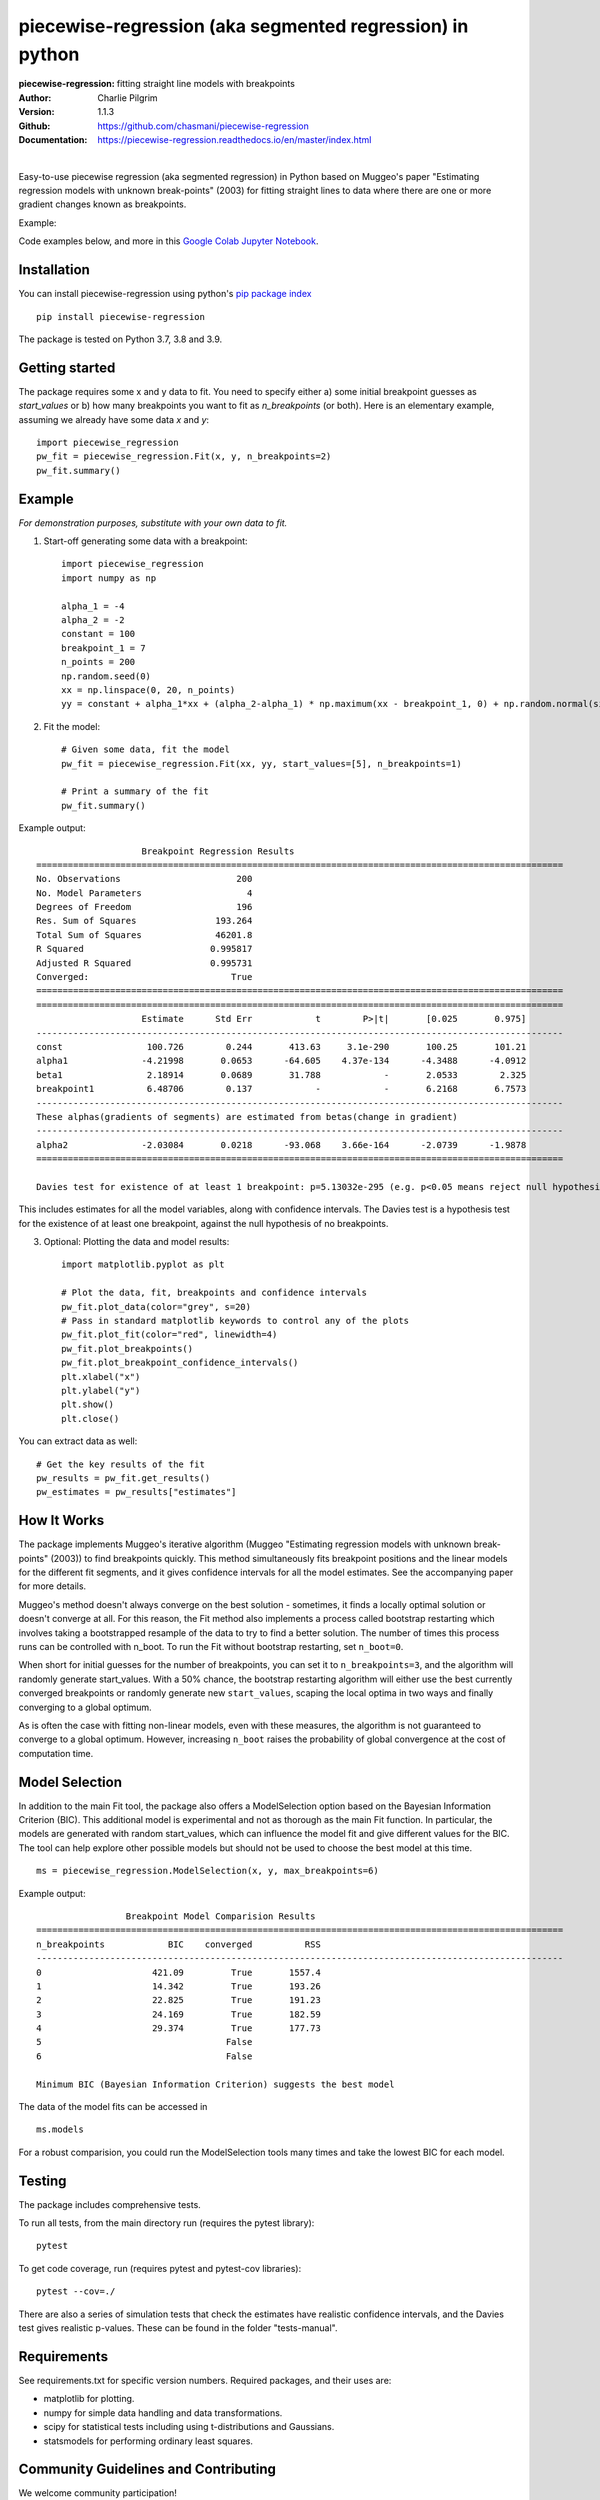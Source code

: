==========================================================
piecewise-regression (aka segmented regression) in python
==========================================================
:piecewise-regression: fitting straight line models with breakpoints
:Author: Charlie Pilgrim
:Version: 1.1.3
:Github: https://github.com/chasmani/piecewise-regression
:Documentation: https://piecewise-regression.readthedocs.io/en/master/index.html

.. image:: https://github.com/chasmani/piecewise-regression/actions/workflows/python-package.yml/badge.svg
   :target: https://github.com/chasmani/piecewise-regression/actions/workflows/python-package.yml
   :alt: Build Status
.. image:: https://codecov.io/gh/chasmani/piecewise-regression/branch/master/graph/badge.svg
   :target: https://codecov.io/gh/chasmani/piecewise-regression
   :alt: Test Coverage Status
.. image:: https://readthedocs.org/projects/piecewise-regression/badge/?version=latest
   :target: https://piecewise-regression.readthedocs.io/en/latest/?badge=latest
   :alt: Documentation Status
.. image:: https://badge.fury.io/py/piecewise-regression.svg
   :target: https://badge.fury.io/py/piecewise-regression
   :alt: PyPi location
.. image:: https://joss.theoj.org/papers/b64e5e7d746efc5d91462a51b3fc5bf8/status.svg
   :target: https://joss.theoj.org/papers/b64e5e7d746efc5d91462a51b3fc5bf8
   :alt: Review Status
.. image:: https://img.shields.io/badge/license-MIT-blue.svg
   :target: https://github.com/chasmani/piecewise-regresssion/blob/master/LICENSE
   :alt: License information

|

Easy-to-use piecewise regression (aka segmented regression) in Python based on Muggeo's paper "Estimating regression models with unknown break-points" (2003) for fitting straight lines to data where there are one or more gradient changes known as breakpoints.

Example:

.. image:: https://raw.githubusercontent.com/chasmani/piecewise-regression/master/paper/example.png
    :alt: basic-example-plot-github

Code examples below, and more in this `Google Colab Jupyter Notebook <https://colab.research.google.com/drive/1Pwv6LqwZU8Zbl0VZH6cwOTwoRzm3CPPC#offline=true&sandboxMode=true/>`_.

Installation
========================

You can install piecewise-regression using python's `pip package index <https://pypi.org/project/piecewise-regression/>`_ ::

    pip install piecewise-regression

The package is tested on Python 3.7, 3.8 and 3.9.

Getting started
========================

The package requires some x and y data to fit. You need to specify either a) some initial breakpoint guesses as `start_values` or b) how many breakpoints you want to fit as `n_breakpoints` (or both). Here is an elementary example, assuming we already have some data `x` and `y`: ::

	import piecewise_regression
	pw_fit = piecewise_regression.Fit(x, y, n_breakpoints=2)
	pw_fit.summary()

Example
========================
*For demonstration purposes, substitute with your own data to fit.*

1. Start-off generating some data with a breakpoint: ::

	import piecewise_regression
	import numpy as np

	alpha_1 = -4    
	alpha_2 = -2
	constant = 100
	breakpoint_1 = 7
	n_points = 200
	np.random.seed(0)
	xx = np.linspace(0, 20, n_points)
	yy = constant + alpha_1*xx + (alpha_2-alpha_1) * np.maximum(xx - breakpoint_1, 0) + np.random.normal(size=n_points)


2. Fit the model: ::

    # Given some data, fit the model
    pw_fit = piecewise_regression.Fit(xx, yy, start_values=[5], n_breakpoints=1)

    # Print a summary of the fit
    pw_fit.summary()

Example output: ::

	                    Breakpoint Regression Results                     
	====================================================================================================
	No. Observations                      200
	No. Model Parameters                    4
	Degrees of Freedom                    196
	Res. Sum of Squares               193.264
	Total Sum of Squares              46201.8
	R Squared                        0.995817
	Adjusted R Squared               0.995731
	Converged:                           True
	====================================================================================================
	====================================================================================================
	                    Estimate      Std Err            t        P>|t|       [0.025       0.975]
	----------------------------------------------------------------------------------------------------
	const                100.726        0.244       413.63     3.1e-290       100.25       101.21
	alpha1              -4.21998       0.0653      -64.605    4.37e-134      -4.3488      -4.0912
	beta1                2.18914       0.0689       31.788            -       2.0533        2.325
	breakpoint1          6.48706        0.137            -            -       6.2168       6.7573
	----------------------------------------------------------------------------------------------------
	These alphas(gradients of segments) are estimated from betas(change in gradient)
	----------------------------------------------------------------------------------------------------
	alpha2              -2.03084       0.0218      -93.068    3.66e-164      -2.0739      -1.9878
	====================================================================================================

	Davies test for existence of at least 1 breakpoint: p=5.13032e-295 (e.g. p<0.05 means reject null hypothesis of no breakpoints at 5% significance)

This includes estimates for all the model variables, along with confidence intervals. The Davies test is a hypothesis test for the existence of at least one breakpoint, against the null hypothesis of no breakpoints.  

3. Optional: Plotting the data and model results: ::

	import matplotlib.pyplot as plt

	# Plot the data, fit, breakpoints and confidence intervals
	pw_fit.plot_data(color="grey", s=20)
	# Pass in standard matplotlib keywords to control any of the plots
	pw_fit.plot_fit(color="red", linewidth=4) 
	pw_fit.plot_breakpoints()
	pw_fit.plot_breakpoint_confidence_intervals()
	plt.xlabel("x")
	plt.ylabel("y")
	plt.show()
	plt.close()

.. image:: https://raw.githubusercontent.com/chasmani/piecewise-regression/master/paper/example2.png
    :alt: fit-example-plot-github


You can extract data as well: ::

	# Get the key results of the fit 
	pw_results = pw_fit.get_results()
	pw_estimates = pw_results["estimates"]


How It Works
======================

The package implements Muggeo's iterative algorithm (Muggeo "Estimating regression models with unknown break-points" (2003)) to find breakpoints quickly. This method simultaneously fits breakpoint positions and the linear models for the different fit segments, and it gives confidence intervals for all the model estimates. See the accompanying paper for more details.

Muggeo's method doesn't always converge on the best solution - sometimes, it finds a locally optimal solution or doesn't converge at all. For this reason, the Fit method also implements a process called bootstrap restarting which involves taking a bootstrapped resample of the data to try to find a better solution. The number of times this process runs can be controlled with n_boot. To run the Fit without bootstrap restarting, set ``n_boot=0``.

When short for initial guesses for the number of breakpoints, you can set it to ``n_breakpoints=3``, and the algorithm will randomly generate start_values. With a 50% chance, the bootstrap restarting algorithm will either use the best currently converged breakpoints or randomly generate new ``start_values``, scaping the local optima in two ways and finally converging to a global optimum. 

As is often the case with fitting non-linear models, even with these measures, the algorithm is not guaranteed to converge to a global optimum. However, increasing ``n_boot`` raises the probability of global convergence at the cost of computation time.


Model Selection
==========================

In addition to the main Fit tool, the package also offers a ModelSelection option based on the Bayesian Information Criterion (BIC). This additional model is experimental and not as thorough as the main Fit function. In particular, the models are generated with random start_values, which can influence the model fit and give different values for the BIC. The tool can help explore other possible models but should not be used to choose the best model at this time. ::

	ms = piecewise_regression.ModelSelection(x, y, max_breakpoints=6)

Example output: ::

	                 Breakpoint Model Comparision Results                 
	====================================================================================================
	n_breakpoints            BIC    converged          RSS 
	----------------------------------------------------------------------------------------------------
	0                     421.09         True       1557.4 
	1                     14.342         True       193.26 
	2                     22.825         True       191.23 
	3                     24.169         True       182.59 
	4                     29.374         True       177.73 
	5                                   False              
	6                                   False              

	Minimum BIC (Bayesian Information Criterion) suggests the best model 

The data of the model fits can be accessed in ::

    ms.models 

For a robust comparision, you could run the ModelSelection tools many times and take the lowest BIC for each model. 


Testing
============

The package includes comprehensive tests.

To run all tests, from the main directory run (requires the pytest library): ::
	
	pytest

To get code coverage, run (requires pytest and pytest-cov libraries): ::

	pytest --cov=./

There are also a series of simulation tests that check the estimates have realistic confidence intervals, and the Davies test gives realistic p-values. These can be found in the folder "tests-manual". 

Requirements
=============

See requirements.txt for specific version numbers. Required packages, and their uses are:

- matplotlib for plotting.
- numpy for simple data handling and data transformations.  
- scipy for statistical tests including using t-distributions and Gaussians. 
- statsmodels for performing ordinary least squares.

Community Guidelines and Contributing
===================================================

We welcome community participation!

Sourced from `Open Source Guide: How to contribute. <https://opensource.guide/how-to-contribute/>`_

**Open an issue in the following situations:**

- Report an error you can’t solve yourself
- Discuss a high-level topic or idea (for example, community, vision or policies)
- Propose a new feature or other project ideas

**Tips for communicating on issues:**

- If you see an open issue that you want to tackle, comment on the issue to let people know you’re on it. That way, people are less likely to duplicate your work.
- If an issue was opened a while ago, it’s possible that it’s being addressed somewhere else, or has already been resolved, so comment to ask for confirmation before starting work.
- If you opened an issue, but figured out the answer later on your own, comment on the issue to let people know, then close the issue. Even documenting that outcome is a contribution to the project.

**Open a pull request in the following situations:**

- Submit trivial fixes (for example, a typo, a broken link or an obvious error)
- Start work on a contribution that was already asked for, or that you’ve already discussed, in an issue

**Tips for submitting PRs:** 

- Reference any relevant issues or supporting documentation in your PR (for example, “Closes #37.”)
- Include screenshots of the before and after if your changes include differences in HTML/CSS. Drag and drop the images into the body of your pull request.
- Test your changes by running them against any existing tests if they exist and create new ones when needed. Whether tests exist or not, make sure your changes don’t break the existing project.
- Contribute in the style of the project to the best of your abilities.

Installing From Source
===========================

To install from source: ::

	git clone https://github.com/chasmani/piecewise-regression
	cd piecewise_regression
	python3 setup.py install --user


Documentation
==============
`Full docs, including an API reference. <https://piecewise-regression.readthedocs.io/en/latest/>`_




